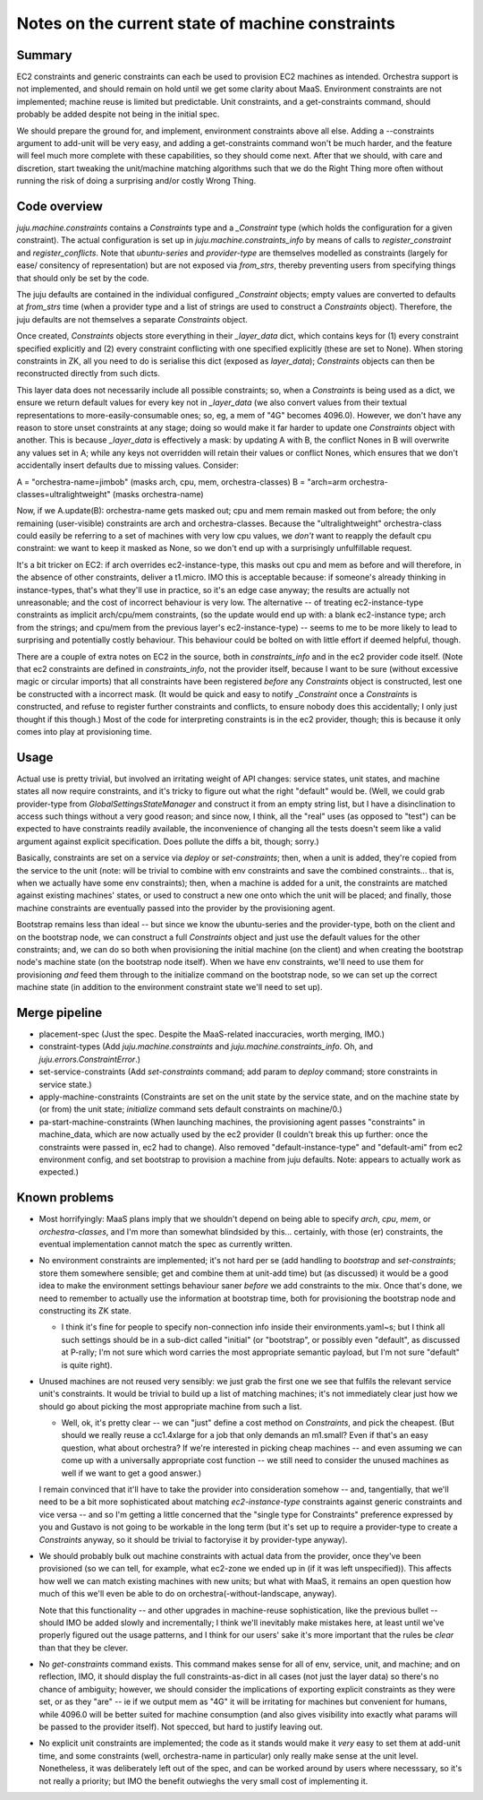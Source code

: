Notes on the current state of machine constraints
=================================================

Summary
-------

EC2 constraints and generic constraints can each be used to provision EC2 machines as intended. Orchestra support is not implemented, and should remain on hold until we get some clarity about MaaS. Environment constraints are not implemented; machine reuse is limited but predictable. Unit constraints, and a get-constraints command, should probably be added despite not being in the initial spec.

We should prepare the ground for, and implement, environment constraints above all else. Adding a --constraints argument to add-unit will be very easy, and adding a get-constraints command won't be much harder, and the feature will feel much more complete with these capabilities, so they should come next. After that we should, with care and discretion, start tweaking the unit/machine matching algorithms such that we do the Right Thing more often without running the risk of doing a surprising and/or costly Wrong Thing.


Code overview
-------------

`juju.machine.constraints` contains a `Constraints` type and a `_Constraint` type (which holds the configuration for a given constraint). The actual configuration is set up in `juju.machine.constraints_info` by means of calls to `register_constraint` and `register_conflicts`. Note that `ubuntu-series` and `provider-type` are themselves modelled as constraints (largely for ease/ consitency of representation) but are not exposed via `from_strs`, thereby preventing users from specifying things that should only be set by the code.

The juju defaults are contained in the individual configured `_Constraint` objects; empty values are converted to defaults at `from_strs` time (when a provider type and a list of strings are used to construct a `Constraints` object). Therefore, the juju defaults are not themselves a separate `Constraints` object.

Once created, `Constraints` objects store everything in their `_layer_data` dict, which contains keys for (1) every constraint specified explicitly and (2) every constraint conflicting with one specified explicitly (these are set to None). When storing constraints in ZK, all you need to do is serialise this dict (exposed as `layer_data`); `Constraints` objects can then be reconstructed directly from such dicts.

This layer data does not necessarily include all possible constraints; so, when a `Constraints` is being used as a dict, we ensure we return default values for every key not in `_layer_data` (we also convert values from their textual representations to more-easily-consumable ones; so, eg, a mem of "4G" becomes 4096.0). However, we don't have any reason to store unset constraints at any stage; doing so would make it far harder to update one `Constraints` object with another. This is because `_layer_data` is effectively a mask: by updating A with B, the conflict Nones in B will overwrite any values set in A; while any keys not overridden will retain their values or conflict Nones, which ensures that we don't accidentally insert defaults due to missing values.  Consider:

A = "orchestra-name=jimbob" (masks arch, cpu, mem, orchestra-classes)
B = "arch=arm orchestra-classes=ultralightweight" (masks orchestra-name)

Now, if we A.update(B): orchestra-name gets masked out; cpu and mem remain masked out from before; the only remaining (user-visible) constraints are arch and orchestra-classes. Because the "ultralightweight" orchestra-class could easily be referring to a set of machines with very low cpu values, we *don't* want to reapply the default cpu constraint: we want to keep it masked as None, so we don't end up with a surprisingly unfulfillable request.

It's a bit tricker on EC2: if arch overrides ec2-instance-type, this masks out cpu and mem as before and will therefore, in the absence of other constraints, deliver a t1.micro. IMO this is acceptable because: if someone's already thinking in instance-types, that's what they'll use in practice, so it's an edge case anyway; the results are actually not unreasonable; and the cost of incorrect behaviour is very low. The alternative -- of treating ec2-instance-type constraints as implicit arch/cpu/mem constraints, (so the update would end up with: a blank ec2-instance type; arch from the strings; and cpu/mem from the previous layer's ec2-instance-type) -- seems to me to be more likely to lead to surprising and potentially costly behaviour. This behaviour could be bolted on with little effort if deemed helpful, though.

There are a couple of extra notes on EC2 in the source, both in `constraints_info` and in the ec2 provider code itself. (Note that ec2 constraints are defined in `constraints_info`, not the provider itself, because I want to be sure (without excessive magic or circular imports) that all constraints have been registered *before* any `Constraints` object is constructed, lest one be constructed with a incorrect mask. (It would be quick and easy to notify `_Constraint` once a `Constraints` is constructed, and refuse to register further constraints and conflicts, to ensure nobody does this accidentally; I only just thought if this though.) Most of the code for interpreting constraints is in the ec2 provider, though; this is because it only comes into play at provisioning time.


Usage
-----

Actual use is pretty trivial, but involved an irritating weight of API changes: service states, unit states, and machine states all now require constraints, and it's tricky to figure out what the right "default" would be. (Well, we could grab provider-type from `GlobalSettingsStateManager` and construct it from an empty string list, but I have a disinclination to access such things without a very good reason; and since now, I think, all the "real" uses (as opposed to "test") can be expected to have constraints readily available, the inconvenience of changing all the tests doesn't seem like a valid argument against explicit specification. Does pollute the diffs a bit, though; sorry.)

Basically, constraints are set on a service via `deploy` or `set-constraints`; then, when a unit is added, they're copied from the service to the unit (note: will be trivial to combine with env constraints and save the combined constraints... that is, when we actually have some env constraints); then, when a machine is added for a unit, the constraints are matched against existing machines' states, or used to construct a new one onto which the unit will be placed; and finally, those machine constraints are eventually passed into the provider by the provisioning agent.

Bootstrap remains less than ideal -- but since we know the ubuntu-series and the provider-type, both on the client and on the bootstrap node, we can construct a full `Constraints` object and just use the default values for the other constraints; and, we can do so both when provisioning the initial machine (on the client) and when creating the bootstrap node's machine state (on the bootstrap node itself). When we have env constraints, we'll need to use them for provisioning *and* feed them through to the initialize command on the bootstrap node, so we can set up the correct machine state (in addition to the environment constraint state we'll need to set up).


Merge pipeline
--------------

* placement-spec (Just the spec. Despite the MaaS-related inaccuracies, worth merging, IMO.)

* constraint-types (Add `juju.machine.constraints` and `juju.machine.constraints_info`. Oh, and `juju.errors.ConstraintError`.)

* set-service-constraints (Add `set-constraints` command; add param to `deploy` command; store constraints in service state.)

* apply-machine-constraints (Constraints are set on the unit state by the service state, and on the machine state by (or from) the unit state; `initialize` command sets default constraints on machine/0.)

* pa-start-machine-constraints (When launching machines, the provisioning agent passes "constraints" in machine_data, which are now actually used by the ec2 provider (I couldn't break this up further: once the constraints were passed in, ec2 had to change). Also removed "default-instance-type" and "default-ami" from ec2 environment config, and set bootstrap to provision a machine from juju defaults. Note: appears to actually work as expected.)


Known problems
--------------

* Most horrifyingly: MaaS plans imply that we shouldn't depend on being able to specify `arch`, `cpu`, `mem`, or `orchestra-classes`, and I'm more than somewhat blindsided by this... certainly, with those (er) constraints, the eventual implementation cannot match the spec as currently written.

* No environment constraints are implemented; it's not hard per se (add handling to `bootstrap` and `set-constraints`; store them somewhere sensible; get and combine them at unit-add time) but (as discussed) it would be a good idea to make the environment settings behaviour saner *before* we add constraints to the mix. Once that's done, we need to remember to actually use the information at bootstrap time, both for provisioning the bootstrap node and constructing its ZK state.

  * I think it's fine for people to specify non-connection info inside their environments.yaml~s; but I think all such settings should be in a sub-dict called "initial" (or "bootstrap", or possibly even "default", as discussed at P-rally; I'm not sure which word carries the most appropriate semantic payload, but I'm not sure "default" is quite right).

* Unused machines are not reused very sensibly: we just grab the first one we see that fulfils the relevant service unit's constraints. It would be trivial to build up a list of matching machines; it's not immediately clear just how we should go about picking the most appropriate machine from such a list.

  * Well, ok, it's pretty clear -- we can "just" define a cost method on `Constraints`, and pick the cheapest. (But should we really reuse a cc1.4xlarge for a job that only demands an m1.small? Even if that's an easy question, what about orchestra? If we're interested in picking cheap machines -- and even assuming we can come up with a universally appropriate cost function -- we still need to consider the unused machines as well if we want to get a good answer.)

  I remain convinced that it'll have to take the provider into consideration somehow -- and, tangentially, that we'll need to be a bit more sophisticated about matching `ec2-instance-type` constraints against generic constraints and vice versa -- and so I'm getting a little concerned that the "single type for Constraints" preference expressed by you and Gustavo is not going to be workable in the long term (but it's set up to require a provider-type to create a `Constraints` anyway, so it should be trivial to factoryise it by provider-type anyway).

* We should probably bulk out machine constraints with actual data from the provider, once they've been provisioned (so we can tell, for example, what ec2-zone we ended up in (if it was left unspecified)). This affects how well we can match existing machines with new units; but what with MaaS, it remains an open question how much of this we'll even be able to do on orchestra(-without-landscape, anyway).

  Note that this functionality -- and other upgrades in machine-reuse sophistication, like the previous bullet -- should IMO be added slowly and incrementally; I think we'll inevitably make mistakes here, at least until we've properly figured out the usage patterns, and I think for our users' sake it's more important that the rules be *clear* than that they be clever.

* No `get-constraints` command exists. This command makes sense for all of env, service, unit, and machine; and on reflection, IMO, it should display the full constraints-as-dict in all cases (not just the layer data) so there's no chance of ambiguity; however, we should consider the implications of exporting explicit constraints as they were set, or as they "are" -- ie if we output mem as "4G" it will be irritating for machines but convenient for humans, while 4096.0 will be better suited for machine consumption (and also gives visibility into exactly what params will be passed to the provider itself). Not specced, but hard to justify leaving out.

* No explicit unit constraints are implemented; the code as it stands would make it *very* easy to set them at add-unit time, and some constraints (well, orchestra-name in particular) only really make sense at the unit level. Nonetheless, it was deliberately left out of the spec, and can be worked around by users where necesssary, so it's not really a priority; but IMO the benefit outwieghs the very small cost of implementing it.
